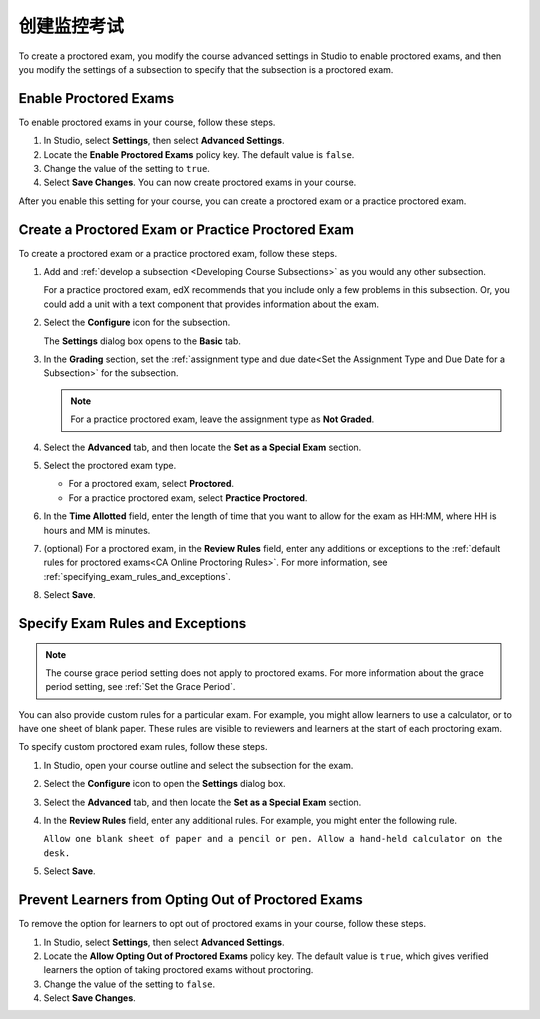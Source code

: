 .. _Enabling Proctored Exams:

########################################
创建监控考试
########################################

To create a proctored exam, you modify the course advanced settings in Studio
to enable proctored exams, and then you modify the settings of a subsection to
specify that the subsection is a proctored exam.

**********************
Enable Proctored Exams
**********************


To enable proctored exams in your course, follow these steps.

#. In Studio, select **Settings**, then select **Advanced Settings**.

#. Locate the **Enable Proctored Exams** policy key. The default value is
   ``false``.

#. Change the value of the setting to ``true``.

#. Select **Save Changes**. You can now create proctored exams in your course.

After you enable this setting for your course, you can create a proctored exam
or a practice proctored exam.


.. _Create a Proctored Exam:

**************************************************
Create a Proctored Exam or Practice Proctored Exam
**************************************************

To create a proctored exam or a practice proctored exam, follow these steps.

.. only:: Partners

  .. note::
    Practice proctored exams are visible to all learners, regardless of
    enrollment track.

#. Add and :ref:`develop a subsection <Developing Course Subsections>` as you
   would any other subsection.

   For a practice proctored exam, edX recommends that you include only a few
   problems in this subsection. Or, you could add a unit with a text component
   that provides information about the exam.

#. Select the **Configure** icon for the subsection.

   .. image:: ../../../../shared/images/subsections-settings-icon.png
    :alt: A subsection in the course outline with the configure icon indicated.
    :width: 400

   The **Settings** dialog box opens to the **Basic** tab.

#. In the **Grading** section, set the :ref:`assignment type and due date<Set
   the Assignment Type and Due Date for a Subsection>` for the subsection.

   .. note::
    For a practice proctored exam, leave the assignment type as **Not Graded**.

#. Select the **Advanced** tab, and then locate the **Set as a Special Exam**
   section.

#. Select the proctored exam type.

   * For a proctored exam, select **Proctored**.
   * For a practice proctored exam, select **Practice Proctored**.

#. In the **Time Allotted** field, enter the length of time that you want
   to allow for the exam as HH:MM, where HH is hours and MM is minutes.

#. (optional) For a proctored exam, in the **Review Rules** field, enter any
   additions or exceptions to the :ref:`default rules for proctored exams<CA
   Online Proctoring Rules>`. For more information, see
   :ref:`specifying_exam_rules_and_exceptions`.

#. Select **Save**.

.. _specifying_exam_rules_and_exceptions:

**************************************
Specify Exam Rules and Exceptions
**************************************

.. only:: Partners

  By default, reviewers evaluate exam attempts according to a standard set of
  :ref:`online proctoring rules <CA Online Proctoring Rules>` that the
  proctoring service has provided.

.. only:: Open_edX

  The rules for proctoring exams vary according to the proctoring service that
  you or your organization has chosen. However, the :ref:`online proctoring
  rules <CA Online Proctoring Rules>` that this guide lists are common to many
  proctoring services.

.. note::
  The course grace period setting does not apply to proctored exams. For more
  information about the grace period setting, see :ref:`Set the Grace Period`.

You can also provide custom rules for a particular exam. For example, you might
allow learners to use a calculator, or to have one sheet of blank paper. These
rules are visible to reviewers and learners at the start of each proctoring
exam.

To specify custom proctored exam rules, follow these steps.

.. only:: Partners

  .. note::

    Your additional rules must be clear, specific, and easy to understand so
    that reviewers do not incorrectly review a learner’s exam. Use simple
    sentences and words for a global English speaking audience.

#. In Studio, open your course outline and select the subsection for the exam.

#. Select the **Configure** icon to open the **Settings** dialog box.

#. Select the **Advanced** tab, and then locate the **Set as a Special Exam**
   section.

#. In the **Review Rules** field, enter any additional rules. For example, you
   might enter the following rule.

   ``Allow one blank sheet of paper and a pencil or pen. Allow a hand-held
   calculator on the desk.``

#. Select **Save**.



.. _Allow Opting Out of Proctored Exams:

***************************************************
Prevent Learners from Opting Out of Proctored Exams
***************************************************

.. only:: Partners

  When a proctored exam opens, by default, verified learners have an option to
  take the exam without proctoring, and acknowledge that this option makes them
  ineligible for course credit.

  If you do not want to allow verified learners to take proctored exams without
  proctoring, you can change a setting on the **Advanced Settings** page in
  Studio.

.. only:: Open_edX

  When a proctored exam opens, by default, learners have an option to
  take the exam without proctoring. If you do not want to allow learners
  to take proctored exams without proctoring, you can change a setting on the
  **Advanced Settings** page in Studio.

To remove the option for learners to opt out of proctored exams in your course,
follow these steps.

#. In Studio, select **Settings**, then select **Advanced Settings**.

#. Locate the **Allow Opting Out of Proctored Exams** policy key. The default
   value is ``true``, which gives verified learners the option of taking
   proctored exams without proctoring.

#. Change the value of the setting to ``false``.

#. Select **Save Changes**.
